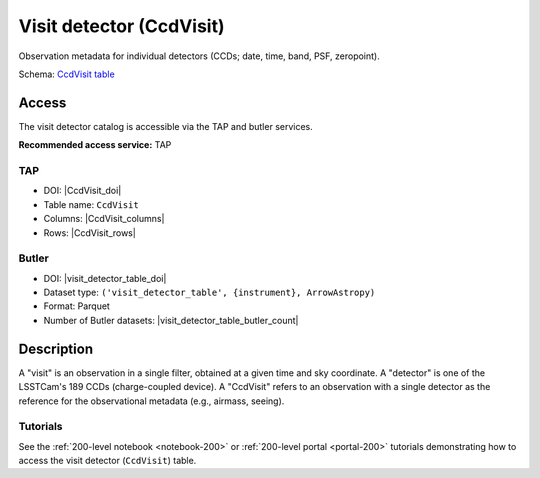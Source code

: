 .. _catalogs-visit-detector-table:

#########################
Visit detector (CcdVisit)
#########################

Observation metadata for individual detectors (CCDs; date, time, band, PSF, zeropoint).

Schema: `CcdVisit table <https://sdm-schemas.lsst.io/dp1.html#CcdVisit>`_

Access
======

The visit detector catalog is accessible via the TAP and butler services.

**Recommended access service:** TAP

TAP
---

* DOI: |CcdVisit_doi|
* Table name: ``CcdVisit``
* Columns: |CcdVisit_columns|
* Rows: |CcdVisit_rows|

Butler
------

* DOI: |visit_detector_table_doi|
* Dataset type: ``('visit_detector_table', {instrument}, ArrowAstropy)``
* Format: Parquet
* Number of Butler datasets: |visit_detector_table_butler_count|

Description
===========

A "visit" is an observation in a single filter, obtained at a given time and sky coordinate.
A "detector" is one of the LSSTCam's 189 CCDs (charge-coupled device).
A "CcdVisit" refers to an observation with a single detector as the
reference for the observational metadata (e.g., airmass, seeing).

Tutorials
---------

See the :ref:`200-level notebook <notebook-200>` or :ref:`200-level portal <portal-200>`
tutorials demonstrating how to access the visit detector (``CcdVisit``) table.
